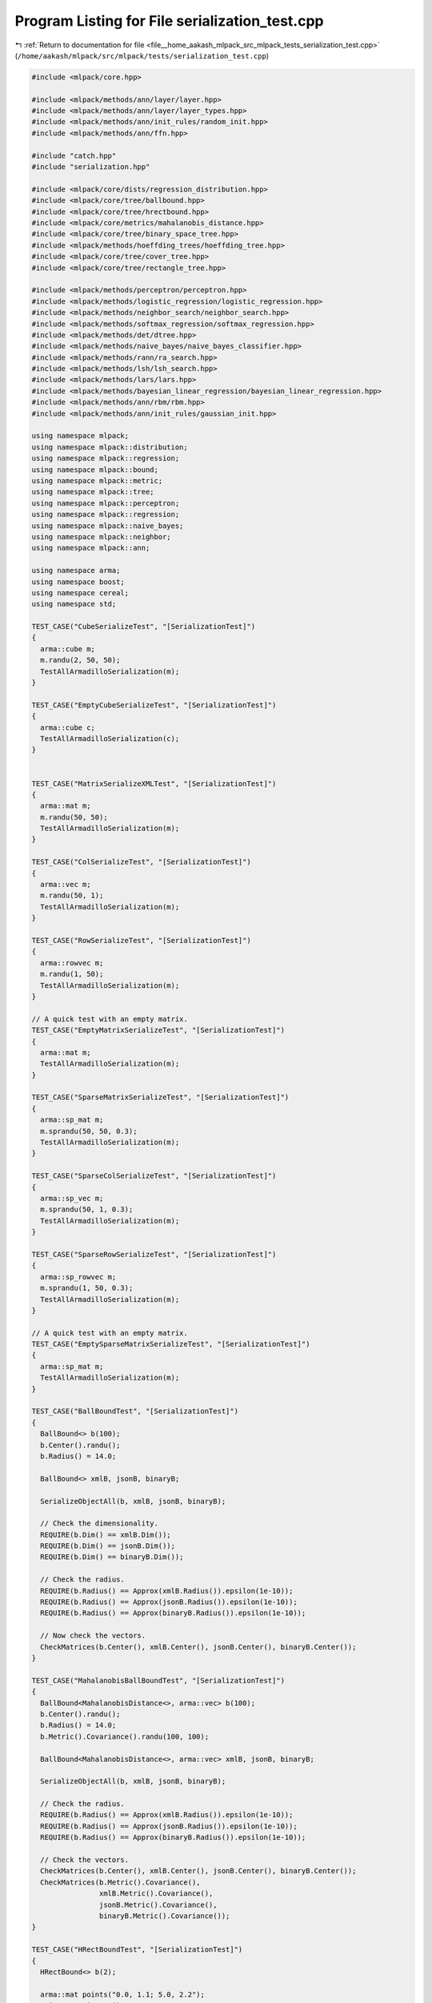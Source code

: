 
.. _program_listing_file__home_aakash_mlpack_src_mlpack_tests_serialization_test.cpp:

Program Listing for File serialization_test.cpp
===============================================

|exhale_lsh| :ref:`Return to documentation for file <file__home_aakash_mlpack_src_mlpack_tests_serialization_test.cpp>` (``/home/aakash/mlpack/src/mlpack/tests/serialization_test.cpp``)

.. |exhale_lsh| unicode:: U+021B0 .. UPWARDS ARROW WITH TIP LEFTWARDS

.. code-block:: cpp

   
   #include <mlpack/core.hpp>
   
   #include <mlpack/methods/ann/layer/layer.hpp>
   #include <mlpack/methods/ann/layer/layer_types.hpp>
   #include <mlpack/methods/ann/init_rules/random_init.hpp>
   #include <mlpack/methods/ann/ffn.hpp>
   
   #include "catch.hpp"
   #include "serialization.hpp"
   
   #include <mlpack/core/dists/regression_distribution.hpp>
   #include <mlpack/core/tree/ballbound.hpp>
   #include <mlpack/core/tree/hrectbound.hpp>
   #include <mlpack/core/metrics/mahalanobis_distance.hpp>
   #include <mlpack/core/tree/binary_space_tree.hpp>
   #include <mlpack/methods/hoeffding_trees/hoeffding_tree.hpp>
   #include <mlpack/core/tree/cover_tree.hpp>
   #include <mlpack/core/tree/rectangle_tree.hpp>
   
   #include <mlpack/methods/perceptron/perceptron.hpp>
   #include <mlpack/methods/logistic_regression/logistic_regression.hpp>
   #include <mlpack/methods/neighbor_search/neighbor_search.hpp>
   #include <mlpack/methods/softmax_regression/softmax_regression.hpp>
   #include <mlpack/methods/det/dtree.hpp>
   #include <mlpack/methods/naive_bayes/naive_bayes_classifier.hpp>
   #include <mlpack/methods/rann/ra_search.hpp>
   #include <mlpack/methods/lsh/lsh_search.hpp>
   #include <mlpack/methods/lars/lars.hpp>
   #include <mlpack/methods/bayesian_linear_regression/bayesian_linear_regression.hpp>
   #include <mlpack/methods/ann/rbm/rbm.hpp>
   #include <mlpack/methods/ann/init_rules/gaussian_init.hpp>
   
   using namespace mlpack;
   using namespace mlpack::distribution;
   using namespace mlpack::regression;
   using namespace mlpack::bound;
   using namespace mlpack::metric;
   using namespace mlpack::tree;
   using namespace mlpack::perceptron;
   using namespace mlpack::regression;
   using namespace mlpack::naive_bayes;
   using namespace mlpack::neighbor;
   using namespace mlpack::ann;
   
   using namespace arma;
   using namespace boost;
   using namespace cereal;
   using namespace std;
   
   TEST_CASE("CubeSerializeTest", "[SerializationTest]")
   {
     arma::cube m;
     m.randu(2, 50, 50);
     TestAllArmadilloSerialization(m);
   }
   
   TEST_CASE("EmptyCubeSerializeTest", "[SerializationTest]")
   {
     arma::cube c;
     TestAllArmadilloSerialization(c);
   }
   
   
   TEST_CASE("MatrixSerializeXMLTest", "[SerializationTest]")
   {
     arma::mat m;
     m.randu(50, 50);
     TestAllArmadilloSerialization(m);
   }
   
   TEST_CASE("ColSerializeTest", "[SerializationTest]")
   {
     arma::vec m;
     m.randu(50, 1);
     TestAllArmadilloSerialization(m);
   }
   
   TEST_CASE("RowSerializeTest", "[SerializationTest]")
   {
     arma::rowvec m;
     m.randu(1, 50);
     TestAllArmadilloSerialization(m);
   }
   
   // A quick test with an empty matrix.
   TEST_CASE("EmptyMatrixSerializeTest", "[SerializationTest]")
   {
     arma::mat m;
     TestAllArmadilloSerialization(m);
   }
   
   TEST_CASE("SparseMatrixSerializeTest", "[SerializationTest]")
   {
     arma::sp_mat m;
     m.sprandu(50, 50, 0.3);
     TestAllArmadilloSerialization(m);
   }
   
   TEST_CASE("SparseColSerializeTest", "[SerializationTest]")
   {
     arma::sp_vec m;
     m.sprandu(50, 1, 0.3);
     TestAllArmadilloSerialization(m);
   }
   
   TEST_CASE("SparseRowSerializeTest", "[SerializationTest]")
   {
     arma::sp_rowvec m;
     m.sprandu(1, 50, 0.3);
     TestAllArmadilloSerialization(m);
   }
   
   // A quick test with an empty matrix.
   TEST_CASE("EmptySparseMatrixSerializeTest", "[SerializationTest]")
   {
     arma::sp_mat m;
     TestAllArmadilloSerialization(m);
   }
   
   TEST_CASE("BallBoundTest", "[SerializationTest]")
   {
     BallBound<> b(100);
     b.Center().randu();
     b.Radius() = 14.0;
   
     BallBound<> xmlB, jsonB, binaryB;
   
     SerializeObjectAll(b, xmlB, jsonB, binaryB);
   
     // Check the dimensionality.
     REQUIRE(b.Dim() == xmlB.Dim());
     REQUIRE(b.Dim() == jsonB.Dim());
     REQUIRE(b.Dim() == binaryB.Dim());
   
     // Check the radius.
     REQUIRE(b.Radius() == Approx(xmlB.Radius()).epsilon(1e-10));
     REQUIRE(b.Radius() == Approx(jsonB.Radius()).epsilon(1e-10));
     REQUIRE(b.Radius() == Approx(binaryB.Radius()).epsilon(1e-10));
   
     // Now check the vectors.
     CheckMatrices(b.Center(), xmlB.Center(), jsonB.Center(), binaryB.Center());
   }
   
   TEST_CASE("MahalanobisBallBoundTest", "[SerializationTest]")
   {
     BallBound<MahalanobisDistance<>, arma::vec> b(100);
     b.Center().randu();
     b.Radius() = 14.0;
     b.Metric().Covariance().randu(100, 100);
   
     BallBound<MahalanobisDistance<>, arma::vec> xmlB, jsonB, binaryB;
   
     SerializeObjectAll(b, xmlB, jsonB, binaryB);
   
     // Check the radius.
     REQUIRE(b.Radius() == Approx(xmlB.Radius()).epsilon(1e-10));
     REQUIRE(b.Radius() == Approx(jsonB.Radius()).epsilon(1e-10));
     REQUIRE(b.Radius() == Approx(binaryB.Radius()).epsilon(1e-10));
   
     // Check the vectors.
     CheckMatrices(b.Center(), xmlB.Center(), jsonB.Center(), binaryB.Center());
     CheckMatrices(b.Metric().Covariance(),
                   xmlB.Metric().Covariance(),
                   jsonB.Metric().Covariance(),
                   binaryB.Metric().Covariance());
   }
   
   TEST_CASE("HRectBoundTest", "[SerializationTest]")
   {
     HRectBound<> b(2);
   
     arma::mat points("0.0, 1.1; 5.0, 2.2");
     points = points.t();
     b |= points; // [0.0, 5.0]; [1.1, 2.2];
   
     HRectBound<> xmlB, jsonB, binaryB;
   
     SerializeObjectAll(b, xmlB, jsonB, binaryB);
   
     // Check the dimensionality.
     REQUIRE(b.Dim() == xmlB.Dim());
     REQUIRE(b.Dim() == jsonB.Dim());
     REQUIRE(b.Dim() == binaryB.Dim());
   
     // Check the bounds.
     for (size_t i = 0; i < b.Dim(); ++i)
     {
       REQUIRE(b[i].Lo() == Approx(xmlB[i].Lo()).epsilon(1e-10));
       REQUIRE(b[i].Hi() == Approx(xmlB[i].Hi()).epsilon(1e-10));
       REQUIRE(b[i].Lo() == Approx(jsonB[i].Lo()).epsilon(1e-10));
       REQUIRE(b[i].Hi() == Approx(jsonB[i].Hi()).epsilon(1e-10));
       REQUIRE(b[i].Lo() == Approx(binaryB[i].Lo()).epsilon(1e-10));
       REQUIRE(b[i].Hi() == Approx(binaryB[i].Hi()).epsilon(1e-10));
     }
   
     // Check the minimum width.
     REQUIRE(b.MinWidth() == Approx(xmlB.MinWidth()).epsilon(1e-10));
     REQUIRE(b.MinWidth() == Approx(jsonB.MinWidth()).epsilon(1e-10));
     REQUIRE(b.MinWidth() == Approx(binaryB.MinWidth()).epsilon(1e-10));
   }
   
   template<typename TreeType>
   void CheckTrees(TreeType& tree,
                   TreeType& xmlTree,
                   TreeType& jsonTree,
                   TreeType& binaryTree)
   {
     const typename TreeType::Mat* dataset = &tree.Dataset();
   
     // Make sure that the data matrices are the same.
     if (tree.Parent() == NULL)
     {
       CheckMatrices(*dataset,
                     xmlTree.Dataset(),
                     jsonTree.Dataset(),
                     binaryTree.Dataset());
   
       // Also ensure that the other parents are null too.
       REQUIRE(xmlTree.Parent() == (TreeType*) NULL);
       REQUIRE(jsonTree.Parent() == (TreeType*) NULL);
       REQUIRE(binaryTree.Parent() == (TreeType*) NULL);
     }
   
     // Make sure the number of children is the same.
     REQUIRE(tree.NumChildren() == xmlTree.NumChildren());
     REQUIRE(tree.NumChildren() == jsonTree.NumChildren());
     REQUIRE(tree.NumChildren() == binaryTree.NumChildren());
   
     // Make sure the number of descendants is the same.
     REQUIRE(tree.NumDescendants() == xmlTree.NumDescendants());
     REQUIRE(tree.NumDescendants() == jsonTree.NumDescendants());
     REQUIRE(tree.NumDescendants() == binaryTree.NumDescendants());
   
     // Make sure the number of points is the same.
     REQUIRE(tree.NumPoints() == xmlTree.NumPoints());
     REQUIRE(tree.NumPoints() == jsonTree.NumPoints());
     REQUIRE(tree.NumPoints() == binaryTree.NumPoints());
   
     // Check that each point is the same.
     for (size_t i = 0; i < tree.NumPoints(); ++i)
     {
       REQUIRE(tree.Point(i) == xmlTree.Point(i));
       REQUIRE(tree.Point(i) == jsonTree.Point(i));
       REQUIRE(tree.Point(i) == binaryTree.Point(i));
     }
   
     // Check that the parent distance is the same.
     REQUIRE(tree.ParentDistance() ==
         Approx(xmlTree.ParentDistance()).epsilon(1e-10));
     REQUIRE(tree.ParentDistance() ==
         Approx(jsonTree.ParentDistance()).epsilon(1e-10));
     REQUIRE(tree.ParentDistance() ==
         Approx(binaryTree.ParentDistance()).epsilon(1e-10));
   
     // Check that the furthest descendant distance is the same.
       REQUIRE(tree.FurthestDescendantDistance() ==
           Approx(xmlTree.FurthestDescendantDistance()).epsilon(1e-10));
       REQUIRE(tree.FurthestDescendantDistance() ==
           Approx(jsonTree.FurthestDescendantDistance()).epsilon(1e-10));
       REQUIRE(tree.FurthestDescendantDistance() ==
           Approx(binaryTree.FurthestDescendantDistance()).epsilon(1e-10));
   
     // Check that the minimum bound distance is the same.
       REQUIRE(tree.MinimumBoundDistance() ==
           Approx(xmlTree.MinimumBoundDistance()).epsilon(1e-10));
       REQUIRE(tree.MinimumBoundDistance() ==
           Approx(jsonTree.MinimumBoundDistance()).epsilon(1e-10));
       REQUIRE(tree.MinimumBoundDistance() ==
           Approx(binaryTree.MinimumBoundDistance()).epsilon(1e-10));
   
     // Recurse into the children.
     for (size_t i = 0; i < tree.NumChildren(); ++i)
     {
       // Check that the child dataset is the same.
       REQUIRE(&xmlTree.Dataset() == &xmlTree.Child(i).Dataset());
       REQUIRE(&jsonTree.Dataset() == &jsonTree.Child(i).Dataset());
       REQUIRE(&binaryTree.Dataset() == &binaryTree.Child(i).Dataset());
   
       // Make sure the parent link is right.
       REQUIRE(xmlTree.Child(i).Parent() == &xmlTree);
       REQUIRE(jsonTree.Child(i).Parent() == &jsonTree);
       REQUIRE(binaryTree.Child(i).Parent() == &binaryTree);
   
       CheckTrees(tree.Child(i), xmlTree.Child(i), jsonTree.Child(i),
           binaryTree.Child(i));
     }
   }
   
   TEST_CASE("BinarySpaceTreeTest", "[SerializationTest]")
   {
     arma::mat data;
     data.randu(3, 100);
     typedef KDTree<EuclideanDistance, EmptyStatistic, arma::mat> TreeType;
     TreeType tree(data);
   
     TreeType* xmlTree;
     TreeType* jsonTree;
     TreeType* binaryTree;
   
     SerializePointerObjectAll(&tree, xmlTree, jsonTree, binaryTree);
   
     CheckTrees(tree, *xmlTree, *jsonTree, *binaryTree);
   
     delete xmlTree;
     delete jsonTree;
     delete binaryTree;
   }
   
   TEST_CASE("BinarySpaceTreeOverwriteTest", "[SerializationTest]")
   {
     arma::mat data;
     data.randu(3, 100);
     typedef KDTree<EuclideanDistance, EmptyStatistic, arma::mat> TreeType;
     TreeType tree(data);
   
     arma::mat otherData;
     otherData.randu(5, 50);
     TreeType xmlTree(otherData);
     TreeType jsonTree(xmlTree);
     TreeType binaryTree(xmlTree);
   
     SerializeObjectAll(tree, xmlTree, jsonTree, binaryTree);
   
     CheckTrees(tree, xmlTree, jsonTree, binaryTree);
   }
   
   TEST_CASE("CoverTreeTest", "[SerializationTest]")
   {
     arma::mat data;
     data.randu(3, 100);
     typedef StandardCoverTree<EuclideanDistance, EmptyStatistic, arma::mat>
         TreeType;
     TreeType tree(data);
   
     TreeType* xmlTree;
     TreeType* jsonTree;
     TreeType* binaryTree;
   
     SerializePointerObjectAll(&tree, xmlTree, jsonTree, binaryTree);
   
     CheckTrees(tree, *xmlTree, *jsonTree, *binaryTree);
   
     // Also check a few other things.
     std::stack<TreeType*> stack, xmlStack, jsonStack, binaryStack;
     stack.push(&tree);
     xmlStack.push(xmlTree);
     jsonStack.push(jsonTree);
     binaryStack.push(binaryTree);
     while (!stack.empty())
     {
       TreeType* node = stack.top();
       TreeType* xmlNode = xmlStack.top();
       TreeType* jsonNode = jsonStack.top();
       TreeType* binaryNode = binaryStack.top();
       stack.pop();
       xmlStack.pop();
       jsonStack.pop();
       binaryStack.pop();
   
       REQUIRE(node->Scale() == xmlNode->Scale());
       REQUIRE(node->Scale() == jsonNode->Scale());
       REQUIRE(node->Scale() == binaryNode->Scale());
   
       REQUIRE(node->Base() == Approx(xmlNode->Base()).epsilon(1e-10));
       REQUIRE(node->Base() == Approx(jsonNode->Base()).epsilon(1e-10));
       REQUIRE(node->Base() == Approx(binaryNode->Base()).epsilon(1e-10));
   
       for (size_t i = 0; i < node->NumChildren(); ++i)
       {
         stack.push(&node->Child(i));
         xmlStack.push(&xmlNode->Child(i));
         jsonStack.push(&jsonNode->Child(i));
         binaryStack.push(&binaryNode->Child(i));
       }
     }
   
     delete xmlTree;
     delete jsonTree;
     delete binaryTree;
   }
   
   TEST_CASE("CoverTreeOverwriteTest", "[SerializationTest]")
   {
     arma::mat data;
     data.randu(3, 100);
     typedef StandardCoverTree<EuclideanDistance, EmptyStatistic, arma::mat>
         TreeType;
     TreeType tree(data);
   
     arma::mat otherData;
     otherData.randu(5, 50);
     TreeType xmlTree(otherData);
     TreeType jsonTree(xmlTree);
     TreeType binaryTree(xmlTree);
   
     SerializeObjectAll(tree, xmlTree, jsonTree, binaryTree);
   
     CheckTrees(tree, xmlTree, jsonTree, binaryTree);
   
     // Also check a few other things.
     std::stack<TreeType*> stack, xmlStack, jsonStack, binaryStack;
     stack.push(&tree);
     xmlStack.push(&xmlTree);
     jsonStack.push(&jsonTree);
     binaryStack.push(&binaryTree);
     while (!stack.empty())
     {
       TreeType* node = stack.top();
       TreeType* xmlNode = xmlStack.top();
       TreeType* jsonNode = jsonStack.top();
       TreeType* binaryNode = binaryStack.top();
       stack.pop();
       xmlStack.pop();
       jsonStack.pop();
       binaryStack.pop();
   
       REQUIRE(node->Scale() == xmlNode->Scale());
       REQUIRE(node->Scale() == jsonNode->Scale());
       REQUIRE(node->Scale() == binaryNode->Scale());
   
       REQUIRE(node->Base() == Approx(xmlNode->Base()).epsilon(1e-10));
       REQUIRE(node->Base() == Approx(jsonNode->Base()).epsilon(1e-10));
       REQUIRE(node->Base() == Approx(binaryNode->Base()).epsilon(1e-10));
   
       for (size_t i = 0; i < node->NumChildren(); ++i)
       {
         stack.push(&node->Child(i));
         xmlStack.push(&xmlNode->Child(i));
         jsonStack.push(&jsonNode->Child(i));
         binaryStack.push(&binaryNode->Child(i));
       }
     }
   }
   
   TEST_CASE("RectangleTreeTest", "[SerializationTest]")
   {
     arma::mat data;
     data.randu(3, 1000);
     typedef RTree<EuclideanDistance, EmptyStatistic, arma::mat> TreeType;
     TreeType tree(data);
   
     TreeType* xmlTree;
     TreeType* jsonTree;
     TreeType* binaryTree;
   
     SerializePointerObjectAll(&tree, xmlTree, jsonTree, binaryTree);
   
     CheckTrees(tree, *xmlTree, *jsonTree, *binaryTree);
   
     // Check a few other things too.
     std::stack<TreeType*> stack, xmlStack, jsonStack, binaryStack;
     stack.push(&tree);
     xmlStack.push(xmlTree);
     jsonStack.push(jsonTree);
     binaryStack.push(binaryTree);
     while (!stack.empty())
     {
       // Check more things...
       TreeType* node = stack.top();
       TreeType* xmlNode = xmlStack.top();
       TreeType* jsonNode = jsonStack.top();
       TreeType* binaryNode = binaryStack.top();
       stack.pop();
       xmlStack.pop();
       jsonStack.pop();
       binaryStack.pop();
   
       REQUIRE(node->MaxLeafSize() == xmlNode->MaxLeafSize());
       REQUIRE(node->MaxLeafSize() == jsonNode->MaxLeafSize());
       REQUIRE(node->MaxLeafSize() == binaryNode->MaxLeafSize());
   
       REQUIRE(node->MinLeafSize() == xmlNode->MinLeafSize());
       REQUIRE(node->MinLeafSize() == jsonNode->MinLeafSize());
       REQUIRE(node->MinLeafSize() == binaryNode->MinLeafSize());
   
       REQUIRE(node->MaxNumChildren() == xmlNode->MaxNumChildren());
       REQUIRE(node->MaxNumChildren() == jsonNode->MaxNumChildren());
       REQUIRE(node->MaxNumChildren() == binaryNode->MaxNumChildren());
   
       REQUIRE(node->MinNumChildren() == xmlNode->MinNumChildren());
       REQUIRE(node->MinNumChildren() == jsonNode->MinNumChildren());
       REQUIRE(node->MinNumChildren() == binaryNode->MinNumChildren());
     }
   
     delete xmlTree;
     delete jsonTree;
     delete binaryTree;
   }
   
   TEST_CASE("RectangleTreeOverwriteTest", "[SerializationTest]")
   {
     arma::mat data;
     data.randu(3, 1000);
     typedef RTree<EuclideanDistance, EmptyStatistic, arma::mat> TreeType;
     TreeType tree(data);
   
     arma::mat otherData;
     otherData.randu(5, 50);
     TreeType xmlTree(otherData);
     TreeType jsonTree(otherData);
     TreeType binaryTree(jsonTree);
   
     SerializeObjectAll(tree, xmlTree, jsonTree, binaryTree);
   
     CheckTrees(tree, xmlTree, jsonTree, binaryTree);
   
     // Check a few other things too.
     std::stack<TreeType*> stack, xmlStack, jsonStack, binaryStack;
     stack.push(&tree);
     xmlStack.push(&xmlTree);
     jsonStack.push(&jsonTree);
     binaryStack.push(&binaryTree);
     while (!stack.empty())
     {
       // Check more things...
       TreeType* node = stack.top();
       TreeType* xmlNode = xmlStack.top();
       TreeType* jsonNode = jsonStack.top();
       TreeType* binaryNode = binaryStack.top();
       stack.pop();
       xmlStack.pop();
       jsonStack.pop();
       binaryStack.pop();
   
       REQUIRE(node->MaxLeafSize() == xmlNode->MaxLeafSize());
       REQUIRE(node->MaxLeafSize() == jsonNode->MaxLeafSize());
       REQUIRE(node->MaxLeafSize() == binaryNode->MaxLeafSize());
   
       REQUIRE(node->MinLeafSize() == xmlNode->MinLeafSize());
       REQUIRE(node->MinLeafSize() == jsonNode->MinLeafSize());
       REQUIRE(node->MinLeafSize() == binaryNode->MinLeafSize());
   
       REQUIRE(node->MaxNumChildren() == xmlNode->MaxNumChildren());
       REQUIRE(node->MaxNumChildren() == jsonNode->MaxNumChildren());
       REQUIRE(node->MaxNumChildren() == binaryNode->MaxNumChildren());
   
       REQUIRE(node->MinNumChildren() == xmlNode->MinNumChildren());
       REQUIRE(node->MinNumChildren() == jsonNode->MinNumChildren());
       REQUIRE(node->MinNumChildren() == binaryNode->MinNumChildren());
     }
   }
   
   TEST_CASE("PerceptronTest", "[SerializationTest]")
   {
     // Create a perceptron.  Train it randomly.  Then check that it hasn't
     // changed.
     arma::mat data;
     data.randu(3, 100);
     arma::Row<size_t> labels(100);
     for (size_t i = 0; i < labels.n_elem; ++i)
     {
       if (data(1, i) > 0.5)
         labels[i] = 0;
       else
         labels[i] = 1;
     }
   
     Perceptron<> p(data, labels, 2, 15);
   
     Perceptron<> pXml(2, 3), pText(2, 3), pBinary(2, 3);
     SerializeObjectAll(p, pXml, pText, pBinary);
   
     // Now check that things are the same.
     CheckMatrices(p.Weights(), pXml.Weights(), pText.Weights(),
         pBinary.Weights());
     CheckMatrices(p.Biases(), pXml.Biases(), pText.Biases(), pBinary.Biases());
   
     REQUIRE(p.MaxIterations() == pXml.MaxIterations());
     REQUIRE(p.MaxIterations() == pText.MaxIterations());
     REQUIRE(p.MaxIterations() == pBinary.MaxIterations());
   }
   
   TEST_CASE("LogisticRegressionTest", "[SerializationTest]")
   {
     arma::mat data;
     data.randu(3, 100);
     arma::Row<size_t> responses;
     responses.randu(100);
   
     LogisticRegression<> lr(data, responses, 0.5);
   
     LogisticRegression<> lrXml(data, responses + 3, 0.3);
     LogisticRegression<> lrText(data, responses + 1);
     LogisticRegression<> lrBinary(3, 0.0);
   
     SerializeObjectAll(lr, lrXml, lrText, lrBinary);
   
     CheckMatrices(lr.Parameters(), lrXml.Parameters(), lrText.Parameters(),
         lrBinary.Parameters());
   
     REQUIRE(lr.Lambda() == Approx(lrXml.Lambda()).epsilon(1e-10));
     REQUIRE(lr.Lambda() == Approx(lrText.Lambda()).epsilon(1e-10));
     REQUIRE(lr.Lambda() == Approx(lrBinary.Lambda()).epsilon(1e-10));
   }
   
   TEST_CASE("KNNTest", "[SerializationTest]")
   {
     using neighbor::KNN;
     arma::mat dataset = arma::randu<arma::mat>(5, 2000);
   
     KNN knn(dataset, DUAL_TREE_MODE);
   
     KNN knnXml, knnText, knnBinary;
   
     SerializeObjectAll(knn, knnXml, knnText, knnBinary);
   
     // Now run nearest neighbor and make sure the results are the same.
     arma::mat querySet = arma::randu<arma::mat>(5, 1000);
   
     arma::mat distances, xmlDistances, jsonDistances, binaryDistances;
     arma::Mat<size_t> neighbors, xmlNeighbors, jsonNeighbors, binaryNeighbors;
   
     knn.Search(querySet, 5, neighbors, distances);
     knnXml.Search(querySet, 5, xmlNeighbors, xmlDistances);
     knnText.Search(querySet, 5, jsonNeighbors, jsonDistances);
     knnBinary.Search(querySet, 5, binaryNeighbors, binaryDistances);
   
     CheckMatrices(distances, xmlDistances, jsonDistances, binaryDistances);
     CheckMatrices(neighbors, xmlNeighbors, jsonNeighbors, binaryNeighbors);
   }
   
   TEST_CASE("SoftmaxRegressionTest", "[SerializationTest]")
   {
     using regression::SoftmaxRegression;
   
     arma::mat dataset = arma::randu<arma::mat>(5, 1000);
     arma::Row<size_t> labels(1000);
     for (size_t i = 0; i < 500; ++i)
       labels[i] = 0;
     for (size_t i = 500; i < 1000; ++i)
       labels[i] = 1;
     SoftmaxRegression sr(dataset, labels, 2);
     SoftmaxRegression srXml(dataset.n_rows, 2);
     SoftmaxRegression srText(dataset.n_rows, 2);
     SoftmaxRegression srBinary(dataset.n_rows, 2);
   
     SerializeObjectAll(sr, srXml, srText, srBinary);
   
     CheckMatrices(sr.Parameters(), srXml.Parameters(), srText.Parameters(),
         srBinary.Parameters());
   }
   
   TEST_CASE("DETTest", "[SerializationTest]")
   {
     using det::DTree;
     typedef DTree<arma::mat>   DTreeX;
   
     // Create a density estimation tree on a random dataset.
     arma::mat dataset = arma::randu<arma::mat>(25, 5000);
   
     DTreeX tree(dataset);
   
     arma::mat otherDataset = arma::randu<arma::mat>(5, 100);
     DTreeX xmlTree, binaryTree, jsonTree(otherDataset);
   
     SerializeObjectAll(tree, xmlTree, binaryTree, jsonTree);
   
     std::stack<DTreeX*> stack, xmlStack, binaryStack, jsonStack;
     stack.push(&tree);
     xmlStack.push(&xmlTree);
     binaryStack.push(&binaryTree);
     jsonStack.push(&jsonTree);
   
     while (!stack.empty())
     {
       // Get the top node from the stack.
       DTreeX* node = stack.top();
       DTreeX* xmlNode = xmlStack.top();
       DTreeX* binaryNode = binaryStack.top();
       DTreeX* jsonNode = jsonStack.top();
   
       stack.pop();
       xmlStack.pop();
       binaryStack.pop();
       jsonStack.pop();
   
       // Check that all the members are the same.
       REQUIRE(node->Start() == xmlNode->Start());
       REQUIRE(node->Start() == binaryNode->Start());
       REQUIRE(node->Start() == jsonNode->Start());
   
       REQUIRE(node->End() == xmlNode->End());
       REQUIRE(node->End() == binaryNode->End());
       REQUIRE(node->End() == jsonNode->End());
   
       REQUIRE(node->SplitDim() == xmlNode->SplitDim());
       REQUIRE(node->SplitDim() == binaryNode->SplitDim());
       REQUIRE(node->SplitDim() == jsonNode->SplitDim());
   
       if (std::abs(node->SplitValue()) < 1e-5)
       {
         REQUIRE(xmlNode->SplitValue() == Approx(0.0).margin(1e-5));
         REQUIRE(binaryNode->SplitValue() == Approx(0.0).margin(1e-5));
         REQUIRE(jsonNode->SplitValue() == Approx(0.0).margin(1e-5));
       }
       else
       {
         REQUIRE(node->SplitValue() ==
             Approx(xmlNode->SplitValue()).epsilon(1e-10));
         REQUIRE(node->SplitValue() ==
             Approx(binaryNode->SplitValue()).epsilon(1e-10));
         REQUIRE(node->SplitValue() ==
             Approx(jsonNode->SplitValue()).epsilon(1e-10));
       }
   
       if (std::abs(node->LogNegError()) < 1e-5)
       {
         REQUIRE(xmlNode->LogNegError() == Approx(0.0).margin(1e-5));
         REQUIRE(binaryNode->LogNegError() == Approx(0.0).margin(1e-5));
         REQUIRE(jsonNode->LogNegError() == Approx(0.0).margin(1e-5));
       }
       else
       {
         REQUIRE(node->LogNegError() ==
             Approx(xmlNode->LogNegError()).epsilon(1e-10));
         REQUIRE(node->LogNegError() ==
             Approx(binaryNode->LogNegError()).epsilon(1e-10));
         REQUIRE(node->LogNegError() ==
             Approx(jsonNode->LogNegError()).epsilon(1e-10));
       }
   
       if (std::abs(node->SubtreeLeavesLogNegError()) < 1e-5)
       {
         REQUIRE(xmlNode->SubtreeLeavesLogNegError() == Approx(0.0).margin(1e-5));
         REQUIRE(binaryNode->SubtreeLeavesLogNegError() ==
             Approx(0.0).margin(1e-5));
         REQUIRE(jsonNode->SubtreeLeavesLogNegError() ==
             Approx(0.0).margin(1e-5));
       }
       else
       {
         REQUIRE(node->SubtreeLeavesLogNegError() ==
             Approx(xmlNode->SubtreeLeavesLogNegError()).epsilon(1e-7));
         REQUIRE(node->SubtreeLeavesLogNegError() ==
             Approx(binaryNode->SubtreeLeavesLogNegError()).epsilon(1e-7));
         REQUIRE(node->SubtreeLeavesLogNegError() ==
             Approx(jsonNode->SubtreeLeavesLogNegError()).epsilon(1e-7));
       }
   
       REQUIRE(node->SubtreeLeaves() == xmlNode->SubtreeLeaves());
       REQUIRE(node->SubtreeLeaves() == binaryNode->SubtreeLeaves());
       REQUIRE(node->SubtreeLeaves() == jsonNode->SubtreeLeaves());
   
       if (std::abs(node->Ratio()) < 1e-5)
       {
         REQUIRE(xmlNode->Ratio() == Approx(0.0).margin(1e-5));
         REQUIRE(binaryNode->Ratio() == Approx(0.0).margin(1e-5));
         REQUIRE(jsonNode->Ratio() == Approx(0.0).margin(1e-5));
       }
       else
       {
         REQUIRE(node->Ratio() == Approx(xmlNode->Ratio()).epsilon(1e-10));
         REQUIRE(node->Ratio() ==
             Approx(binaryNode->Ratio()).epsilon(1e-10));
         REQUIRE(node->Ratio() == Approx(jsonNode->Ratio()).epsilon(1e-10));
       }
   
       if (std::abs(node->LogVolume()) < 1e-5)
       {
         REQUIRE(xmlNode->LogVolume() == Approx(0.0).margin(1e-5));
         REQUIRE(binaryNode->LogVolume() == Approx(0.0).margin(1e-5));
         REQUIRE(jsonNode->LogVolume() == Approx(0.0).margin(1e-5));
       }
       else
       {
         REQUIRE(node->LogVolume() == Approx(xmlNode->LogVolume()).epsilon(1e-10));
         REQUIRE(node->LogVolume() ==
             Approx(binaryNode->LogVolume()).epsilon(1e-10));
         REQUIRE(node->LogVolume() ==
             Approx(jsonNode->LogVolume()).epsilon(1e-10));
       }
   
       if (node->Left() == NULL)
       {
         REQUIRE(xmlNode->Left() == NULL);
         REQUIRE(binaryNode->Left() == NULL);
         REQUIRE(jsonNode->Left() == NULL);
       }
       else
       {
         REQUIRE(xmlNode->Left() != NULL);
         REQUIRE(binaryNode->Left() != NULL);
         REQUIRE(jsonNode->Left() != NULL);
   
         // Push children onto stack.
         stack.push(node->Left());
         xmlStack.push(xmlNode->Left());
         binaryStack.push(binaryNode->Left());
         jsonStack.push(jsonNode->Left());
       }
   
       if (node->Right() == NULL)
       {
         REQUIRE(xmlNode->Right() == NULL);
         REQUIRE(binaryNode->Right() == NULL);
         REQUIRE(jsonNode->Right() == NULL);
       }
       else
       {
         REQUIRE(xmlNode->Right() != NULL);
         REQUIRE(binaryNode->Right() != NULL);
         REQUIRE(jsonNode->Right() != NULL);
   
         // Push children onto stack.
         stack.push(node->Right());
         xmlStack.push(xmlNode->Right());
         binaryStack.push(binaryNode->Right());
         jsonStack.push(jsonNode->Right());
       }
   
       REQUIRE(node->Root() == xmlNode->Root());
       REQUIRE(node->Root() == binaryNode->Root());
       REQUIRE(node->Root() == jsonNode->Root());
   
       if (std::abs(node->AlphaUpper()) < 1e-5)
       {
         REQUIRE(xmlNode->AlphaUpper() == Approx(0.0).margin(1e-5));
         REQUIRE(binaryNode->AlphaUpper() == Approx(0.0).margin(1e-5));
         REQUIRE(jsonNode->AlphaUpper() == Approx(0.0).margin(1e-5));
       }
       else
       {
         REQUIRE(node->AlphaUpper() ==
             Approx(xmlNode->AlphaUpper()).epsilon(1e-10));
         REQUIRE(node->AlphaUpper() ==
             Approx(binaryNode->AlphaUpper()).epsilon(1e-10));
         REQUIRE(node->AlphaUpper() ==
             Approx(jsonNode->AlphaUpper()).epsilon(1e-10));
       }
   
       REQUIRE(node->MaxVals().n_elem == xmlNode->MaxVals().n_elem);
       REQUIRE(node->MaxVals().n_elem == binaryNode->MaxVals().n_elem);
       REQUIRE(node->MaxVals().n_elem == jsonNode->MaxVals().n_elem);
       for (size_t i = 0; i < node->MaxVals().n_elem; ++i)
       {
         if (std::abs(node->MaxVals()[i]) < 1e-5)
         {
           REQUIRE(xmlNode->MaxVals()[i] == Approx(0.0).margin(1e-5));
           REQUIRE(binaryNode->MaxVals()[i] == Approx(0.0).margin(1e-5));
           REQUIRE(jsonNode->MaxVals()[i] == Approx(0.0).margin(1e-5));
         }
         else
         {
           REQUIRE(node->MaxVals()[i] ==
               Approx(xmlNode->MaxVals()[i]).epsilon(1e-10));
           REQUIRE(node->MaxVals()[i] ==
               Approx(binaryNode->MaxVals()[i]).epsilon(1e-10));
           REQUIRE(node->MaxVals()[i] ==
               Approx(jsonNode->MaxVals()[i]).epsilon(1e-10));
         }
       }
   
       REQUIRE(node->MinVals().n_elem == xmlNode->MinVals().n_elem);
       REQUIRE(node->MinVals().n_elem == binaryNode->MinVals().n_elem);
       REQUIRE(node->MinVals().n_elem == jsonNode->MinVals().n_elem);
       for (size_t i = 0; i < node->MinVals().n_elem; ++i)
       {
         if (std::abs(node->MinVals()[i]) < 1e-5)
         {
           REQUIRE(xmlNode->MinVals()[i] == Approx(0.0).margin(1e-5));
           REQUIRE(binaryNode->MinVals()[i] == Approx(0.0).margin(1e-5));
           REQUIRE(jsonNode->MinVals()[i] == Approx(0.0).margin(1e-5));
         }
         else
         {
           REQUIRE(node->MinVals()[i] ==
               Approx(xmlNode->MinVals()[i]).epsilon(1e-10));
           REQUIRE(node->MinVals()[i] ==
               Approx(binaryNode->MinVals()[i]).epsilon(1e-10));
           REQUIRE(node->MinVals()[i] ==
               Approx(jsonNode->MinVals()[i]).epsilon(1e-10));
         }
       }
     }
   }
   
   TEST_CASE("NaiveBayesSerializationTest", "[SerializationTest]")
   {
     // Train NBC randomly.  Make sure the model is the same after serializing and
     // re-loading.
     arma::mat dataset;
     dataset.randu(10, 500);
     arma::Row<size_t> labels(500);
     for (size_t i = 0; i < 500; ++i)
     {
       if (dataset(0, i) > 0.5)
         labels[i] = 0;
       else
         labels[i] = 1;
     }
   
     NaiveBayesClassifier<> nbc(dataset, labels, 2);
   
     // Initialize some empty Naive Bayes classifiers.
     NaiveBayesClassifier<> xmlNbc(0, 0), jsonNbc(0, 0), binaryNbc(0, 0);
     SerializeObjectAll(nbc, xmlNbc, jsonNbc, binaryNbc);
   
     REQUIRE(nbc.Means().n_elem == xmlNbc.Means().n_elem);
     REQUIRE(nbc.Means().n_elem == jsonNbc.Means().n_elem);
     REQUIRE(nbc.Means().n_elem == binaryNbc.Means().n_elem);
     for (size_t i = 0; i < nbc.Means().n_elem; ++i)
     {
       REQUIRE(nbc.Means()[i] == Approx(xmlNbc.Means()[i]).epsilon(1e-10));
       REQUIRE(nbc.Means()[i] == Approx(jsonNbc.Means()[i]).epsilon(1e-10));
       REQUIRE(nbc.Means()[i] == Approx(binaryNbc.Means()[i]).epsilon(1e-10));
     }
     REQUIRE(nbc.Variances().n_elem == xmlNbc.Variances().n_elem);
     REQUIRE(nbc.Variances().n_elem == jsonNbc.Variances().n_elem);
     REQUIRE(nbc.Variances().n_elem == binaryNbc.Variances().n_elem);
     for (size_t i = 0; i < nbc.Variances().n_elem; ++i)
     {
       REQUIRE(nbc.Variances()[i] ==
           Approx(xmlNbc.Variances()[i]).epsilon(1e-10));
       REQUIRE(nbc.Variances()[i] ==
           Approx(jsonNbc.Variances()[i]).epsilon(1e-10));
       REQUIRE(nbc.Variances()[i] ==
           Approx(binaryNbc.Variances()[i]).epsilon(1e-10));
     }
   
     REQUIRE(nbc.Probabilities().n_elem ==
         xmlNbc.Probabilities().n_elem);
     REQUIRE(nbc.Probabilities().n_elem ==
         jsonNbc.Probabilities().n_elem);
     REQUIRE(nbc.Probabilities().n_elem ==
         binaryNbc.Probabilities().n_elem);
     for (size_t i = 0; i < nbc.Probabilities().n_elem; ++i)
     {
       REQUIRE(nbc.Probabilities()[i] ==
           Approx(xmlNbc.Probabilities()[i]).epsilon(1e-7));
       REQUIRE(nbc.Probabilities()[i] ==
           Approx(jsonNbc.Probabilities()[i]).epsilon(1e-7));
       REQUIRE(nbc.Probabilities()[i] ==
           Approx(binaryNbc.Probabilities()[i]).epsilon(1e-7));
     }
   }
   
   TEST_CASE("RASearchTest", "[SerializationTest]")
   {
     using neighbor::KRANN;
     using neighbor::KNN;
     arma::mat dataset = arma::randu<arma::mat>(5, 200);
     arma::mat otherDataset = arma::randu<arma::mat>(5, 100);
   
     // Find nearest neighbors in the top 10, with accuracy 0.95.  So 95% of the
     // results we get (at least) should fall into the top 10 of the true nearest
     // neighbors.
     KRANN allkrann(dataset, false, false, 5, 0.95);
   
     KRANN krannXml(otherDataset, false, false);
     KRANN krannText(otherDataset, true, false);
     KRANN krannBinary(otherDataset, true, true);
   
     SerializeObjectAll(allkrann, krannXml, krannText, krannBinary);
   
     // Now run nearest neighbor and make sure the results are the same.
     arma::mat querySet = arma::randu<arma::mat>(5, 100);
   
     arma::mat distances, xmlDistances, jsonDistances, binaryDistances;
     arma::Mat<size_t> neighbors, xmlNeighbors, jsonNeighbors, binaryNeighbors;
   
     KNN knn(dataset); // Exact search.
     knn.Search(querySet, 10, neighbors, distances);
     krannXml.Search(querySet, 5, xmlNeighbors, xmlDistances);
     krannText.Search(querySet, 5, jsonNeighbors, jsonDistances);
     krannBinary.Search(querySet, 5, binaryNeighbors, binaryDistances);
   
     REQUIRE(xmlNeighbors.n_rows == 5);
     REQUIRE(xmlNeighbors.n_cols == 100);
     REQUIRE(jsonNeighbors.n_rows == 5);
     REQUIRE(jsonNeighbors.n_cols == 100);
     REQUIRE(binaryNeighbors.n_rows == 5);
     REQUIRE(binaryNeighbors.n_cols == 100);
   
     size_t xmlCorrect = 0;
     size_t jsonCorrect = 0;
     size_t binaryCorrect = 0;
     for (size_t i = 0; i < xmlNeighbors.n_cols; ++i)
     {
       // See how many are in the top 10.
       for (size_t j = 0; j < xmlNeighbors.n_rows; ++j)
       {
         for (size_t k = 0; k < neighbors.n_rows; ++k)
         {
           if (neighbors(k, i) == xmlNeighbors(j, i))
             xmlCorrect++;
           if (neighbors(k, i) == jsonNeighbors(j, i))
             jsonCorrect++;
           if (neighbors(k, i) == binaryNeighbors(j, i))
             binaryCorrect++;
         }
       }
     }
   
     // We need 95% of these to be correct.
     REQUIRE(xmlCorrect > (95 * 5));
     REQUIRE(binaryCorrect > (95 * 5));
     REQUIRE(jsonCorrect > (95 * 5));
   }
   
   TEST_CASE("LSHTest", "[SerializationTest]")
   {
     // Since we still don't have good tests for LSH, basically what we're going to
     // do is serialize an LSH model, and make sure we can deserialize it and that
     // we still get results when we call Search().
     arma::mat referenceData = arma::randu<arma::mat>(10, 100);
   
     LSHSearch<> lsh(referenceData, 5, 10); // Arbitrary chosen parameters.
   
     LSHSearch<> xmlLsh;
     arma::mat jsonData = arma::randu<arma::mat>(5, 50);
     LSHSearch<> jsonLsh(jsonData, 4, 5);
     LSHSearch<> binaryLsh(referenceData, 15, 2);
   
     // Now serialize.
     SerializeObjectAll(lsh, xmlLsh, jsonLsh, binaryLsh);
   
     // Check what we can about the serialized objects.
     REQUIRE(lsh.NumProjections() == xmlLsh.NumProjections());
     REQUIRE(lsh.NumProjections() == jsonLsh.NumProjections());
     REQUIRE(lsh.NumProjections() == binaryLsh.NumProjections());
     for (size_t i = 0; i < lsh.NumProjections(); ++i)
     {
       CheckMatrices(lsh.Projections().slice(i), xmlLsh.Projections().slice(i),
           jsonLsh.Projections().slice(i), binaryLsh.Projections().slice(i));
     }
   
     CheckMatrices(lsh.ReferenceSet(), xmlLsh.ReferenceSet(),
         jsonLsh.ReferenceSet(), binaryLsh.ReferenceSet());
     CheckMatrices(lsh.Offsets(), xmlLsh.Offsets(), jsonLsh.Offsets(),
         binaryLsh.Offsets());
     CheckMatrices(lsh.SecondHashWeights(), xmlLsh.SecondHashWeights(),
         jsonLsh.SecondHashWeights(), binaryLsh.SecondHashWeights());
   
     REQUIRE(lsh.BucketSize() == xmlLsh.BucketSize());
     REQUIRE(lsh.BucketSize() == jsonLsh.BucketSize());
     REQUIRE(lsh.BucketSize() == binaryLsh.BucketSize());
   
     REQUIRE(lsh.SecondHashTable().size() ==
         xmlLsh.SecondHashTable().size());
     REQUIRE(lsh.SecondHashTable().size() ==
         jsonLsh.SecondHashTable().size());
     REQUIRE(lsh.SecondHashTable().size() ==
         binaryLsh.SecondHashTable().size());
   
     for (size_t i = 0; i < lsh.SecondHashTable().size(); ++i)
     CheckMatrices(lsh.SecondHashTable()[i], xmlLsh.SecondHashTable()[i],
         jsonLsh.SecondHashTable()[i], binaryLsh.SecondHashTable()[i]);
   }
   
   // Make sure serialization works for LARS.
   TEST_CASE("LARSTest", "[SerializationTest]")
   {
     using namespace mlpack::regression;
   
     // Create a dataset.
     arma::mat X = arma::randn(75, 250);
     arma::vec beta = arma::randn(75, 1);
     arma::rowvec y = beta.t() * X;
   
     LARS lars(true, 0.1, 0.1);
     arma::vec betaOpt;
     lars.Train(X, y, betaOpt);
   
     // Now, serialize.
     LARS xmlLars(false, 0.5, 0.0), binaryLars(true, 1.0, 0.0),
         jsonLars(false, 0.1, 0.1);
   
     // Train jsonLars.
     arma::mat jsonX = arma::randn(25, 150);
     arma::vec jsonBeta = arma::randn(25, 1);
     arma::rowvec jsonY = jsonBeta.t() * jsonX;
     arma::vec jsonBetaOpt;
     jsonLars.Train(jsonX, jsonY, jsonBetaOpt);
   
     SerializeObjectAll(lars, xmlLars, binaryLars, jsonLars);
   
     // Now, check that predictions are the same.
     arma::rowvec pred, xmlPred, jsonPred, binaryPred;
     lars.Predict(X, pred);
     xmlLars.Predict(X, xmlPred);
     jsonLars.Predict(X, jsonPred);
     binaryLars.Predict(X, binaryPred);
   
     CheckMatrices(pred, xmlPred, jsonPred, binaryPred);
   }
   
   TEST_CASE("HoeffdingNumericSplitTest", "[SerializationTest]")
   {
     using namespace mlpack::tree;
   
     HoeffdingNumericSplit<GiniImpurity> split(3);
     // Train until it bins.
     for (size_t i = 0; i < 200; ++i)
       split.Train(mlpack::math::Random(), mlpack::math::RandInt(3));
   
     HoeffdingNumericSplit<GiniImpurity> xmlSplit(5);
     HoeffdingNumericSplit<GiniImpurity> jsonSplit(7);
     for (size_t i = 0; i < 200; ++i)
       jsonSplit.Train(mlpack::math::Random() + 3, 0);
     HoeffdingNumericSplit<GiniImpurity> binarySplit(2);
   
     SerializeObjectAll(split, xmlSplit, jsonSplit, binarySplit);
   
     // Ensure that everything is the same.
     REQUIRE(split.Bins() == xmlSplit.Bins());
     REQUIRE(split.Bins() == jsonSplit.Bins());
     REQUIRE(split.Bins() == binarySplit.Bins());
   
     double bestSplit, secondBestSplit;
     double baseBestSplit, baseSecondBestSplit;
     split.EvaluateFitnessFunction(baseBestSplit, baseSecondBestSplit);
     xmlSplit.EvaluateFitnessFunction(bestSplit, secondBestSplit);
     REQUIRE(bestSplit == Approx(baseBestSplit).epsilon(1e-10));
     REQUIRE(secondBestSplit == Approx(0.0).margin(1e-10));
   
     jsonSplit.EvaluateFitnessFunction(bestSplit, secondBestSplit);
     REQUIRE(bestSplit == Approx(baseBestSplit).epsilon(1e-10));
     REQUIRE(secondBestSplit == Approx(0.0).margin(1e-10));
   
     binarySplit.EvaluateFitnessFunction(bestSplit, secondBestSplit);
     REQUIRE(bestSplit == Approx(baseBestSplit).epsilon(1e-10));
     REQUIRE(secondBestSplit == Approx(0.0).margin(1e-10));
   
     arma::Col<size_t> children, xmlChildren, jsonChildren, binaryChildren;
     NumericSplitInfo<double> splitInfo, xmlSplitInfo, jsonSplitInfo,
         binarySplitInfo;
   
     split.Split(children, splitInfo);
     xmlSplit.Split(xmlChildren, xmlSplitInfo);
     binarySplit.Split(binaryChildren, binarySplitInfo);
     jsonSplit.Split(jsonChildren, jsonSplitInfo);
   
     REQUIRE(children.size() == xmlChildren.size());
     REQUIRE(children.size() == jsonChildren.size());
     REQUIRE(children.size() == binaryChildren.size());
     for (size_t i = 0; i < children.size(); ++i)
     {
       REQUIRE(children[i] == xmlChildren[i]);
       REQUIRE(children[i] == jsonChildren[i]);
       REQUIRE(children[i] == binaryChildren[i]);
     }
   
     // Random checks.
     for (size_t i = 0; i < 200; ++i)
     {
       const double random = mlpack::math::Random() * 1.5;
       REQUIRE(splitInfo.CalculateDirection(random) ==
                           xmlSplitInfo.CalculateDirection(random));
       REQUIRE(splitInfo.CalculateDirection(random) ==
                           jsonSplitInfo.CalculateDirection(random));
       REQUIRE(splitInfo.CalculateDirection(random) ==
                           binarySplitInfo.CalculateDirection(random));
     }
   }
   
   TEST_CASE("HoeffdingNumericSplitBeforeBinningTest", "[SerializationTest]")
   {
     using namespace mlpack::tree;
   
     HoeffdingNumericSplit<GiniImpurity> split(3);
     // Train but not until it bins.
     for (size_t i = 0; i < 50; ++i)
       split.Train(mlpack::math::Random(), mlpack::math::RandInt(3));
   
     HoeffdingNumericSplit<GiniImpurity> xmlSplit(5);
     HoeffdingNumericSplit<GiniImpurity> jsonSplit(7);
     for (size_t i = 0; i < 200; ++i)
       jsonSplit.Train(mlpack::math::Random() + 3, 0);
     HoeffdingNumericSplit<GiniImpurity> binarySplit(2);
   
     SerializeObjectAll(split, xmlSplit, jsonSplit, binarySplit);
   
     // Ensure that everything is the same.
     REQUIRE(split.Bins() == xmlSplit.Bins());
     REQUIRE(split.Bins() == jsonSplit.Bins());
     REQUIRE(split.Bins() == binarySplit.Bins());
   
     double baseBestSplit, baseSecondBestSplit;
     double bestSplit, secondBestSplit;
     split.EvaluateFitnessFunction(baseBestSplit, baseSecondBestSplit);
     jsonSplit.EvaluateFitnessFunction(bestSplit, secondBestSplit);
   
     REQUIRE(baseBestSplit == Approx(0.0).margin(1e-5));
     REQUIRE(baseSecondBestSplit == Approx(0.0).margin(1e-5));
   
     REQUIRE(bestSplit == Approx(0.0).margin(1e-5));
     REQUIRE(secondBestSplit == Approx(0.0).margin(1e-5));
   
     xmlSplit.EvaluateFitnessFunction(bestSplit, secondBestSplit);
     REQUIRE(bestSplit == Approx(0.0).margin(1e-5));
     REQUIRE(secondBestSplit == Approx(0.0).margin(1e-5));
   
     binarySplit.EvaluateFitnessFunction(bestSplit, secondBestSplit);
     REQUIRE(bestSplit == Approx(0.0).margin(1e-5));
     REQUIRE(secondBestSplit == Approx(0.0).margin(1e-5));
   }
   
   TEST_CASE("HoeffdingCategoricalSplitTest", "[SerializationTest]")
   {
     using namespace mlpack::tree;
   
     HoeffdingCategoricalSplit<GiniImpurity> split(10, 3);
     for (size_t i = 0; i < 50; ++i)
       split.Train(mlpack::math::RandInt(10), mlpack::math::RandInt(3));
   
     HoeffdingCategoricalSplit<GiniImpurity> xmlSplit(3, 7);
     HoeffdingCategoricalSplit<GiniImpurity> binarySplit(4, 11);
     HoeffdingCategoricalSplit<GiniImpurity> jsonSplit(2, 2);
     for (size_t i = 0; i < 10; ++i)
       jsonSplit.Train(mlpack::math::RandInt(2), mlpack::math::RandInt(2));
   
     SerializeObjectAll(split, xmlSplit, jsonSplit, binarySplit);
   
     REQUIRE(split.MajorityClass() == xmlSplit.MajorityClass());
     REQUIRE(split.MajorityClass() == jsonSplit.MajorityClass());
     REQUIRE(split.MajorityClass() == binarySplit.MajorityClass());
   
     double bestSplit, secondBestSplit;
     double baseBestSplit, baseSecondBestSplit;
     split.EvaluateFitnessFunction(baseBestSplit, baseSecondBestSplit);
     xmlSplit.EvaluateFitnessFunction(bestSplit, secondBestSplit);
   
     REQUIRE(bestSplit == Approx(baseBestSplit).epsilon(1e-10));
     REQUIRE(secondBestSplit == Approx(0.0).margin(1e-10));
   
     jsonSplit.EvaluateFitnessFunction(bestSplit, secondBestSplit);
     REQUIRE(bestSplit == Approx(baseBestSplit).epsilon(1e-10));
     REQUIRE(secondBestSplit == Approx(0.0).margin(1e-10));
   
     binarySplit.EvaluateFitnessFunction(bestSplit, secondBestSplit);
     REQUIRE(bestSplit == Approx(baseBestSplit).epsilon(1e-10));
     REQUIRE(secondBestSplit == Approx(0.0).margin(1e-10));
   
     arma::Col<size_t> children, xmlChildren, jsonChildren, binaryChildren;
     CategoricalSplitInfo splitInfo(1); // I don't care about this.
   
     split.Split(children, splitInfo);
     xmlSplit.Split(xmlChildren, splitInfo);
     binarySplit.Split(binaryChildren, splitInfo);
     jsonSplit.Split(jsonChildren, splitInfo);
   
     REQUIRE(children.size() == xmlChildren.size());
     REQUIRE(children.size() == jsonChildren.size());
     REQUIRE(children.size() == binaryChildren.size());
     for (size_t i = 0; i < children.size(); ++i)
     {
       REQUIRE(children[i] == xmlChildren[i]);
       REQUIRE(children[i] == jsonChildren[i]);
       REQUIRE(children[i] == binaryChildren[i]);
     }
   }
   
   TEST_CASE("HoeffdingTreeBeforeSplitTest", "[SerializationTest]")
   {
     data::DatasetInfo info(5);
     info.MapString<double>("0", 2); // Dimension 1 is categorical.
     info.MapString<double>("1", 2);
     HoeffdingTree<> split(info, 2, 0.99, 15000, 1);
   
     // Train for 2 samples.
     split.Train(arma::vec("0.3 0.4 1 0.6 0.7"), 0);
     split.Train(arma::vec("-0.3 0.0 0 0.7 0.8"), 1);
   
     data::DatasetInfo wrongInfo(3);
     wrongInfo.MapString<double>("1", 1);
     HoeffdingTree<> xmlSplit(wrongInfo, 7, 0.1, 10, 1);
   
     // Force the binarySplit to split.
     data::DatasetInfo binaryInfo(2);
     binaryInfo.MapString<double>("cat0", 0);
     binaryInfo.MapString<double>("cat1", 0);
     binaryInfo.MapString<double>("cat0", 1);
   
     HoeffdingTree<> binarySplit(info, 2, 0.95, 5000, 1);
   
     // Feed samples from each class.
     for (size_t i = 0; i < 500; ++i)
     {
       binarySplit.Train(arma::Col<size_t>("0 0"), 0);
       binarySplit.Train(arma::Col<size_t>("1 0"), 1);
     }
   
     HoeffdingTree<> jsonSplit(wrongInfo, 11, 0.75, 1000, 1);
   
     SerializeObjectAll(split, xmlSplit, jsonSplit, binarySplit);
   
     REQUIRE(split.SplitDimension() == xmlSplit.SplitDimension());
     REQUIRE(split.SplitDimension() == binarySplit.SplitDimension());
     REQUIRE(split.SplitDimension() == jsonSplit.SplitDimension());
   
     REQUIRE(split.MajorityClass() == xmlSplit.MajorityClass());
     REQUIRE(split.MajorityClass() == binarySplit.MajorityClass());
     REQUIRE(split.MajorityClass() == jsonSplit.MajorityClass());
   
     REQUIRE(split.SplitCheck() == xmlSplit.SplitCheck());
     REQUIRE(split.SplitCheck() == binarySplit.SplitCheck());
     REQUIRE(split.SplitCheck() == jsonSplit.SplitCheck());
   }
   
   TEST_CASE("HoeffdingTreeAfterSplitTest", "[SerializationTest]")
   {
     // Force the split to split.
     data::DatasetInfo info(2);
     info.MapString<double>("cat0", 0);
     info.MapString<double>("cat1", 0);
     info.MapString<double>("cat0", 1);
   
     HoeffdingTree<> split(info, 2, 0.95, 5000, 1);
   
     // Feed samples from each class.
     for (size_t i = 0; i < 500; ++i)
     {
       split.Train(arma::Col<size_t>("0 0"), 0);
       split.Train(arma::Col<size_t>("1 0"), 1);
     }
     // Ensure a split has happened.
     REQUIRE(split.SplitDimension() != size_t(-1));
   
     data::DatasetInfo wrongInfo(3);
     wrongInfo.MapString<double>("1", 1);
     HoeffdingTree<> xmlSplit(wrongInfo, 7, 0.1, 10, 1);
   
     data::DatasetInfo binaryInfo(5);
     binaryInfo.MapString<double>("0", 2); // Dimension 2 is categorical.
     binaryInfo.MapString<double>("1", 2);
     HoeffdingTree<> binarySplit(binaryInfo, 2, 0.99, 15000, 1);
   
     // Train for 2 samples.
     binarySplit.Train(arma::vec("0.3 0.4 1 0.6 0.7"), 0);
     binarySplit.Train(arma::vec("-0.3 0.0 0 0.7 0.8"), 1);
   
     HoeffdingTree<> jsonSplit(wrongInfo, 11, 0.75, 1000, 1);
   
     SerializeObjectAll(split, xmlSplit, jsonSplit, binarySplit);
   
     REQUIRE(split.SplitDimension() == xmlSplit.SplitDimension());
     REQUIRE(split.SplitDimension() == binarySplit.SplitDimension());
     REQUIRE(split.SplitDimension() == jsonSplit.SplitDimension());
   
     // If splitting has already happened, then SplitCheck() should return 0.
     REQUIRE(split.SplitCheck() == 0);
     REQUIRE(split.SplitCheck() == xmlSplit.SplitCheck());
     REQUIRE(split.SplitCheck() == binarySplit.SplitCheck());
     REQUIRE(split.SplitCheck() == jsonSplit.SplitCheck());
   
     REQUIRE(split.MajorityClass() == xmlSplit.MajorityClass());
     REQUIRE(split.MajorityClass() == binarySplit.MajorityClass());
     REQUIRE(split.MajorityClass() == jsonSplit.MajorityClass());
   
     REQUIRE(split.CalculateDirection(arma::vec("0.3 0.4 1 0.6 0.7")) ==
         xmlSplit.CalculateDirection(arma::vec("0.3 0.4 1 0.6 0.7")));
     REQUIRE(split.CalculateDirection(arma::vec("0.3 0.4 1 0.6 0.7")) ==
         binarySplit.CalculateDirection(arma::vec("0.3 0.4 1 0.6 0.7")));
     REQUIRE(split.CalculateDirection(arma::vec("0.3 0.4 1 0.6 0.7")) ==
         jsonSplit.CalculateDirection(arma::vec("0.3 0.4 1 0.6 0.7")));
   }
   
   TEST_CASE("EmptyHoeffdingTreeTest", "[SerializationTest]")
   {
     using namespace mlpack::tree;
   
     data::DatasetInfo info(6);
     HoeffdingTree<> tree(info, 2);
     HoeffdingTree<> xmlTree(info, 3);
     HoeffdingTree<> binaryTree(info, 4);
     HoeffdingTree<> jsonTree(info, 5);
   
     SerializeObjectAll(tree, xmlTree, binaryTree, jsonTree);
   
     REQUIRE(tree.NumChildren() == 0);
     REQUIRE(xmlTree.NumChildren() == 0);
     REQUIRE(binaryTree.NumChildren() == 0);
     REQUIRE(jsonTree.NumChildren() == 0);
   }
   
   TEST_CASE("HoeffdingTreeTest", "[SerializationTest]")
   {
     using namespace mlpack::tree;
   
     arma::mat dataset(2, 400);
     arma::Row<size_t> labels(400);
     for (size_t i = 0; i < 200; ++i)
     {
       dataset(0, 2 * i) = mlpack::math::RandInt(4);
       dataset(1, 2 * i) = mlpack::math::RandInt(2);
       dataset(0, 2 * i + 1) = mlpack::math::RandInt(4);
       dataset(1, 2 * i + 1) = mlpack::math::RandInt(2) + 2;
       labels[2 * i] = 0;
       labels[2 * i + 1] = 1;
     }
     // Make the features categorical.
     data::DatasetInfo info(2);
     info.MapString<double>("a", 0);
     info.MapString<double>("b", 0);
     info.MapString<double>("c", 0);
     info.MapString<double>("d", 0);
     info.MapString<double>("a", 1);
     info.MapString<double>("b", 1);
     info.MapString<double>("c", 1);
     info.MapString<double>("d", 1);
   
     HoeffdingTree<> tree(dataset, info, labels, 2, false /* no batch mode */);
   
     data::DatasetInfo xmlInfo(1);
     HoeffdingTree<> xmlTree(xmlInfo, 1);
     data::DatasetInfo binaryInfo(5);
     HoeffdingTree<> binaryTree(binaryInfo, 6);
     data::DatasetInfo jsonInfo(7);
     HoeffdingTree<> jsonTree(jsonInfo, 100);
   
     SerializeObjectAll(tree, xmlTree, jsonTree, binaryTree);
   
     REQUIRE(tree.NumChildren() == xmlTree.NumChildren());
     REQUIRE(tree.NumChildren() == jsonTree.NumChildren());
     REQUIRE(tree.NumChildren() == binaryTree.NumChildren());
   
     REQUIRE(tree.SplitDimension() == xmlTree.SplitDimension());
     REQUIRE(tree.SplitDimension() == jsonTree.SplitDimension());
     REQUIRE(tree.SplitDimension() == binaryTree.SplitDimension());
   
     for (size_t i = 0; i < tree.NumChildren(); ++i)
     {
       REQUIRE(tree.Child(i).NumChildren() == 0);
       REQUIRE(xmlTree.Child(i).NumChildren() == 0);
       REQUIRE(binaryTree.Child(i).NumChildren() == 0);
       REQUIRE(jsonTree.Child(i).NumChildren() == 0);
   
       REQUIRE(tree.Child(i).SplitDimension() ==
           xmlTree.Child(i).SplitDimension());
       REQUIRE(tree.Child(i).SplitDimension() ==
           jsonTree.Child(i).SplitDimension());
       REQUIRE(tree.Child(i).SplitDimension() ==
           binaryTree.Child(i).SplitDimension());
     }
   }
   
   TEST_CASE("BinaryRBMTest", "[SerializationTest]")
   {
     arma::mat data;
     size_t hiddenLayerSize = 5;
     data.randu(3, 100);
   
     GaussianInitialization gaussian(0, 0.1);
     RBM<GaussianInitialization> Rbm(data, gaussian, data.n_rows, hiddenLayerSize,
         1, 1, 1, 2, 8, 1, true);
     RBM<GaussianInitialization> RbmXml(data, gaussian, data.n_rows,
         hiddenLayerSize, 1, 1, 1, 2, 8, 1, true);
     RBM<GaussianInitialization> RbmText(data, gaussian, data.n_rows,
         hiddenLayerSize, 1, 1, 1, 2, 8, 1, true);
     RBM<GaussianInitialization> RbmBinary(data, gaussian, data.n_rows,
         hiddenLayerSize, 1, 1, 1, 2, 8, 1, true);
     Rbm.Reset();
   
     SerializeObjectAll(Rbm, RbmXml, RbmText, RbmBinary);
     CheckMatrices(Rbm.Parameters(), RbmXml.Parameters(), RbmText.Parameters(),
         RbmBinary.Parameters());
     CheckMatrices(Rbm.VisibleBias(), RbmXml.VisibleBias());
     CheckMatrices(Rbm.VisibleBias(), RbmText.VisibleBias());
     CheckMatrices(Rbm.VisibleBias(), RbmBinary.VisibleBias());
   
     CheckMatrices(Rbm.HiddenBias(), RbmXml.HiddenBias());
     CheckMatrices(Rbm.HiddenBias(), RbmText.HiddenBias());
     CheckMatrices(Rbm.HiddenBias(), RbmBinary.HiddenBias());
   
     CheckMatrices(Rbm.Weight(), RbmXml.Weight());
     CheckMatrices(Rbm.Weight(), RbmText.Weight());
     CheckMatrices(Rbm.Weight(), RbmBinary.Weight());
   }
   
   TEST_CASE("ssRBMTest", "[SerializationTest]")
   {
     arma::mat data;
     size_t hiddenLayerSize = 5;
     data.randu(3, 100);
     double slabPenalty = 1;
     double tempRadius, radius = arma::norm(data.col(0));
     for (size_t i = 1; i < data.n_cols; ++i)
     {
       tempRadius = arma::norm(data.col(i));
       if (radius < tempRadius)
         radius = tempRadius;
     }
   
     size_t poolSize = 1;
   
     GaussianInitialization gaussian(0, 0.1);
     RBM<GaussianInitialization, arma::mat, SpikeSlabRBM> Rbm(data, gaussian,
         data.n_rows, hiddenLayerSize, 1, 1, 1, poolSize, slabPenalty, radius,
         true);
     RBM<GaussianInitialization, arma::mat, SpikeSlabRBM> RbmXml(data, gaussian,
         data.n_rows, hiddenLayerSize, 1, 1, 1, poolSize, slabPenalty, radius,
         true);
     RBM<GaussianInitialization, arma::mat, SpikeSlabRBM> RbmText(data, gaussian,
         data.n_rows, hiddenLayerSize, 1, 1, 1, poolSize, slabPenalty, radius,
         true);
     RBM<GaussianInitialization, arma::mat, SpikeSlabRBM> RbmBinary(data, gaussian,
         data.n_rows, hiddenLayerSize, 1, 1, 1, poolSize, slabPenalty, radius,
         true);
     Rbm.Reset();
     Rbm.VisiblePenalty().fill(15);
     Rbm.SpikeBias().ones();
   
     SerializeObjectAll(Rbm, RbmXml, RbmText, RbmBinary);
     CheckMatrices(Rbm.Parameters(), RbmXml.Parameters(), RbmText.Parameters(),
         RbmBinary.Parameters());
   
     CheckMatrices(Rbm.VisiblePenalty(), RbmXml.VisiblePenalty());
     CheckMatrices(Rbm.VisiblePenalty(), RbmText.VisiblePenalty());
     CheckMatrices(Rbm.VisiblePenalty(), RbmBinary.VisiblePenalty());
   
     CheckMatrices(Rbm.SpikeBias(), RbmXml.SpikeBias());
     CheckMatrices(Rbm.SpikeBias(), RbmText.SpikeBias());
     CheckMatrices(Rbm.SpikeBias(), RbmBinary.SpikeBias());
   
     CheckMatrices(Rbm.Weight(), RbmXml.Weight());
     CheckMatrices(Rbm.Weight(), RbmText.Weight());
     CheckMatrices(Rbm.Weight(), RbmBinary.Weight());
   }
   
   // Make sure serialization works for BayesianLinearRegression.
   TEST_CASE("BayesianLinearRegressionTest", "[SerializationTest]")
   {
     using namespace mlpack::regression;
   
     // Create a dataset.
     arma::mat matX = arma::randn(75, 250);
     arma::vec omega = arma::randn(75, 1);
     arma::rowvec y = omega.t() * matX;
   
     BayesianLinearRegression blr(false, false);
     blr.Train(matX, y);
     arma::vec omegaOpt = blr.Omega();
   
     // Now, serialize.
     BayesianLinearRegression xmlBlr(false, false), binaryBlr(false, false),
       textBlr(false, false);
   
     SerializeObjectAll(blr, xmlBlr, binaryBlr, textBlr);
   
     // Now, check that predictions are the same.
     arma::rowvec pred, xmlPred, textPred, binaryPred;
     blr.Predict(matX, pred);
     xmlBlr.Predict(matX, xmlPred);
     textBlr.Predict(matX, textPred);
     binaryBlr.Predict(matX, binaryPred);
   
     CheckMatrices(pred, xmlPred, textPred, binaryPred);
   }
   
   class TestStruct
   {
    public:
     TestStruct() : mem(NULL), len(0) { }
   
     template<typename Archive>
     void serialize(Archive& ar)
     {
       ar(cereal::make_array(mem, len));
     }
   
     int* mem;
     size_t len;
   };
   
   TEST_CASE("CerealEmptyArrayWrapperTest", "[SerializationTest]")
   {
     TestStruct t;
     // Manually change the values in the other ones.
     TestStruct xmlT, jsonT, binaryT;
     xmlT.mem = new int[10];
     xmlT.len = 10;
     jsonT.mem = new int[5];
     jsonT.len = 5;
   
     SerializeObjectAll(t, xmlT, jsonT, binaryT);
   
     // Ensure that all the results are correct.
     REQUIRE(xmlT.mem == (int*) NULL);
     REQUIRE(xmlT.len == 0);
     REQUIRE(binaryT.mem == (int*) NULL);
     REQUIRE(binaryT.len == 0);
     REQUIRE(jsonT.mem == (int*) NULL);
     REQUIRE(jsonT.len == 0);
   }

